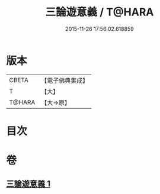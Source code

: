 #+TITLE: 三論遊意義 / T@HARA
#+DATE: 2015-11-26 17:56:02.618859
* 版本
 |     CBETA|【電子佛典集成】|
 |         T|【大】     |
 |    T@HARA|【大→原】   |

* 目次
* 卷
** [[file:KR6m0035_001.txt][三論遊意義 1]]
